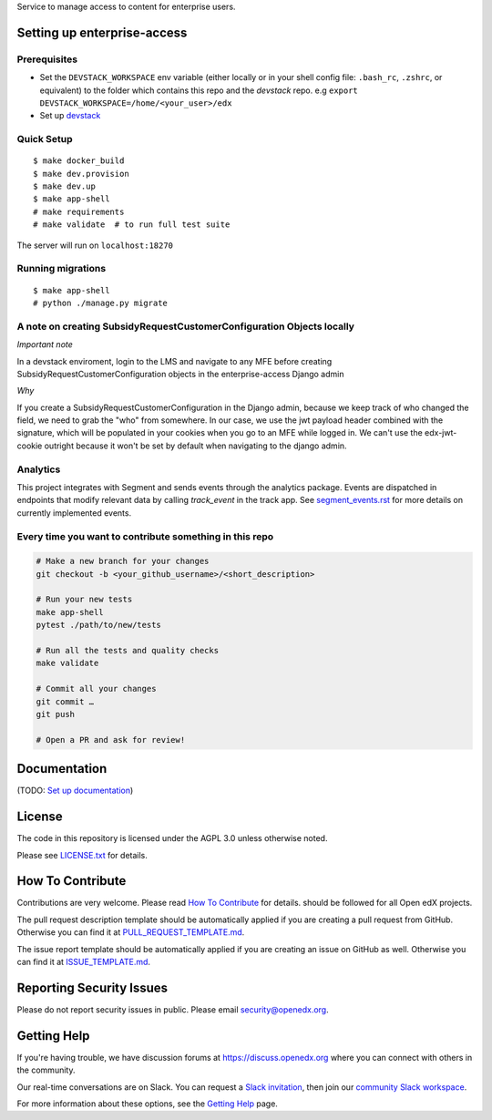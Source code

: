 Service to manage access to content for enterprise users.

Setting up enterprise-access
--------------------------

Prerequisites
^^^^^^^^^^^^^
- Set the ``DEVSTACK_WORKSPACE`` env variable (either locally or in your shell config file: ``.bash_rc``, ``.zshrc``, or equivalent) to the folder which contains this repo and the `devstack` repo.
  e.g ``export DEVSTACK_WORKSPACE=/home/<your_user>/edx``
- Set up `devstack <https://github.com/edx/devstack>`_

Quick Setup
^^^^^^^^^^^

::

  $ make docker_build
  $ make dev.provision
  $ make dev.up
  $ make app-shell
  # make requirements
  # make validate  # to run full test suite

The server will run on ``localhost:18270``

Running migrations
^^^^^^^^^^^^^^^^^^

::

  $ make app-shell
  # python ./manage.py migrate

A note on creating SubsidyRequestCustomerConfiguration Objects locally
^^^^^^^^^^^^^^^^^^^^^^^^^^^^^^^^^^^^^^^^^^^^^^^^^^^^^^^^^^^^^^^^^^^^^^

*Important note*

In a devstack enviroment, login to the LMS and navigate to any
MFE before creating SubsidyRequestCustomerConfiguration objects in the
enterprise-access Django admin

*Why*

If you create a SubsidyRequestCustomerConfiguration in the Django
admin, because we keep track of who changed the field, we need to grab the
"who" from somewhere. In our case, we use the jwt payload header combined
with the signature, which will be populated in your cookies when you go to an
MFE while logged in. We can't use the edx-jwt-cookie outright because it
won't be set by default when navigating to the django admin.

Analytics
^^^^^^^^^^^^^^^^^^^^^^^^^^^^^^^^^^^^^^^^^^^^^^^^^^^^^^^^^^^^^^^^^^^^^^
This project integrates with Segment and sends events through the analytics package.
Events are dispatched in endpoints that modify relevant data by calling `track_event` in the track app.
See `segment_events.rst <docs/segment_events.rst>`_ for more details on currently implemented events.

Every time you want to contribute something in this repo
^^^^^^^^^^^^^^^^^^^^^^^^^^^^^^^^^^^^^^^^^^^^^^^^^^^^^^^^
.. code-block::

  # Make a new branch for your changes
  git checkout -b <your_github_username>/<short_description>

  # Run your new tests
  make app-shell
  pytest ./path/to/new/tests

  # Run all the tests and quality checks
  make validate

  # Commit all your changes
  git commit …
  git push

  # Open a PR and ask for review!


Documentation
-------------

(TODO: `Set up documentation <https://openedx.atlassian.net/wiki/spaces/DOC/pages/21627535/Publish+Documentation+on+Read+the+Docs>`_)


License
-------

The code in this repository is licensed under the AGPL 3.0 unless
otherwise noted.

Please see `LICENSE.txt <LICENSE.txt>`_ for details.

How To Contribute
-----------------

Contributions are very welcome.
Please read `How To Contribute <https://github.com/openedx/.github/blob/master/CONTRIBUTING.md>`_ for details.
should be followed for all Open edX projects.

The pull request description template should be automatically applied if you are creating a pull request from GitHub. Otherwise you
can find it at `PULL_REQUEST_TEMPLATE.md <.github/PULL_REQUEST_TEMPLATE.md>`_.

The issue report template should be automatically applied if you are creating an issue on GitHub as well. Otherwise you
can find it at `ISSUE_TEMPLATE.md <.github/ISSUE_TEMPLATE.md>`_.

Reporting Security Issues
-------------------------

Please do not report security issues in public. Please email security@openedx.org.

Getting Help
------------

If you're having trouble, we have discussion forums at https://discuss.openedx.org where you can connect with others in the community.

Our real-time conversations are on Slack. You can request a `Slack invitation`_, then join our `community Slack workspace`_.

For more information about these options, see the `Getting Help`_ page.

.. _Slack invitation: https://openedx-slack-invite.herokuapp.com/
.. _community Slack workspace: https://openedx.slack.com/
.. _Getting Help: https://openedx.org/getting-help

.. |pypi-badge| image:: https://img.shields.io/pypi/v/enterprise-access.svg
    :target: https://pypi.python.org/pypi/enterprise-access/
    :alt: PyPI

.. |ci-badge| image:: https://github.com/edx/enterprise-access/workflows/Python%20CI/badge.svg?branch=main
    :target: https://github.com/edx/enterprise-access/actions
    :alt: CI

.. |codecov-badge| image:: https://codecov.io/github/edx/enterprise-access/coverage.svg?branch=main
    :target: https://codecov.io/github/edx/enterprise-access?branch=main
    :alt: Codecov

.. |doc-badge| image:: https://readthedocs.org/projects/enterprise-access/badge/?version=latest
    :target: https://enterprise-access.readthedocs.io/en/latest/
    :alt: Documentation

.. |pyversions-badge| image:: https://img.shields.io/pypi/pyversions/enterprise-access.svg
    :target: https://pypi.python.org/pypi/enterprise-access/
    :alt: Supported Python versions

.. |license-badge| image:: https://img.shields.io/github/license/edx/enterprise-access.svg
    :target: https://github.com/edx/enterprise-access/blob/main/LICENSE.txt
    :alt: License

